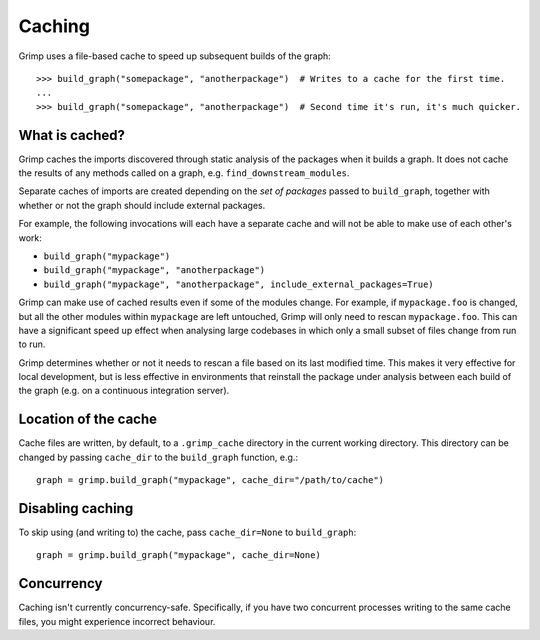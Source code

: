 =======
Caching
=======

Grimp uses a file-based cache to speed up subsequent builds of the graph::

    >>> build_graph("somepackage", "anotherpackage")  # Writes to a cache for the first time.
    ...
    >>> build_graph("somepackage", "anotherpackage")  # Second time it's run, it's much quicker.

What is cached?
---------------

Grimp caches the imports discovered through static analysis of the packages when it builds a graph.
It does not cache the results of any methods called on a graph, e.g. ``find_downstream_modules``.

Separate caches of imports are created depending on the *set of packages* passed to ``build_graph``,
together with whether or not the graph should include external packages.

For example, the following invocations will each have a separate cache and will not
be able to make use of each other's work:

- ``build_graph("mypackage")``
- ``build_graph("mypackage", "anotherpackage")``
- ``build_graph("mypackage", "anotherpackage", include_external_packages=True)``

Grimp can make use of cached results even if some of the modules change. For example,
if ``mypackage.foo`` is changed, but all the other modules within ``mypackage`` are left
untouched, Grimp will only need to rescan ``mypackage.foo``. This can have a significant
speed up effect when analysing large codebases in which only a small subset of files change
from run to run.

Grimp determines whether or not it needs to rescan a file based on its last modified time.
This makes it very effective for local development, but is less effective in environments
that reinstall the package under analysis between each build of the graph (e.g. on a
continuous integration server).

Location of the cache
---------------------

Cache files are written, by default, to a ``.grimp_cache`` directory
in the current working directory. This directory can be changed by passing
``cache_dir`` to the ``build_graph`` function, e.g.::

    graph = grimp.build_graph("mypackage", cache_dir="/path/to/cache")

Disabling caching
-----------------

To skip using (and writing to) the cache, pass ``cache_dir=None`` to ``build_graph``::

    graph = grimp.build_graph("mypackage", cache_dir=None)

Concurrency
-----------

Caching isn't currently concurrency-safe. Specifically, if you have two concurrent processes writing to the same cache
files, you might experience incorrect behaviour.
